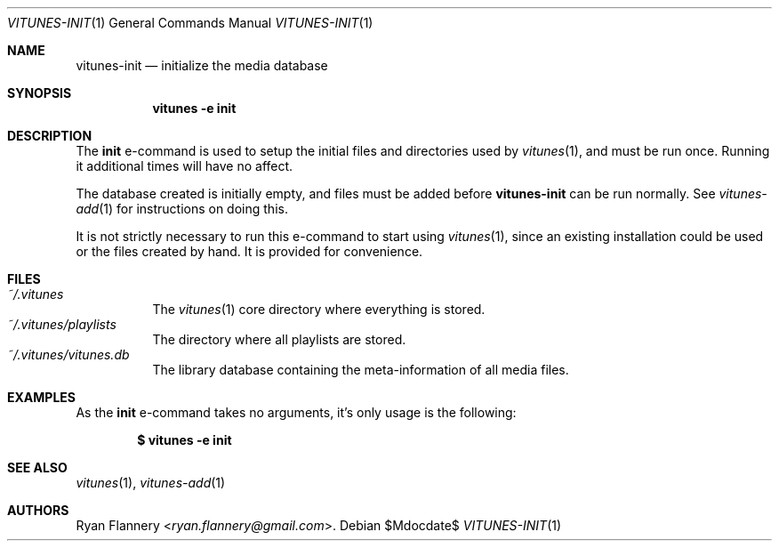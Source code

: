 .\" Copyright (c) 2012 Ryan Flannery <ryan.flannery@gmail.com>
.\"
.\" Permission to use, copy, modify, and distribute this software for any
.\" purpose with or without fee is hereby granted, provided that the above
.\" copyright notice and this permission notice appear in all copies.
.\"
.\" THE SOFTWARE IS PROVIDED "AS IS" AND THE AUTHOR DISCLAIMS ALL WARRANTIES
.\" WITH REGARD TO THIS SOFTWARE INCLUDING ALL IMPLIED WARRANTIES OF
.\" MERCHANTABILITY AND FITNESS. IN NO EVENT SHALL THE AUTHOR BE LIABLE FOR
.\" ANY SPECIAL, DIRECT, INDIRECT, OR CONSEQUENTIAL DAMAGES OR ANY DAMAGES
.\" WHATSOEVER RESULTING FROM LOSS OF USE, DATA OR PROFITS, WHETHER IN AN
.\" ACTION OF CONTRACT, NEGLIGENCE OR OTHER TORTIOUS ACTION, ARISING OUT OF
.\" OR IN CONNECTION WITH THE USE OR PERFORMANCE OF THIS SOFTWARE.
.\"
.Dd $Mdocdate$
.Dt VITUNES-INIT 1
.Os
.Sh NAME
.Nm vitunes-init
.Nd initialize the media database
.Sh SYNOPSIS
.Bk -words
.Nm vitunes -e init
.Ek
.Sh DESCRIPTION
The
.Ic init
e-command is used to setup the initial files and directories used by
.Xr vitunes 1 ,
and must be run once.
Running it additional times will have no affect.
.Pp
The database created is initially empty, and files must be added before
.Nm
can be run normally.
See
.Xr vitunes-add 1
for instructions on doing this.
.Pp
It is not strictly necessary to run this e-command to start using
.Xr vitunes 1 ,
since an existing installation could be used or the files created by hand.
It is provided for convenience.
.Sh FILES
.Bl -tag -width Ds -compact
.It Pa ~/.vitunes
The
.Xr vitunes 1
core directory where everything is stored.
.It Pa ~/.vitunes/playlists
The directory where all playlists are stored.
.It Pa ~/.vitunes/vitunes.db
The library database containing the meta-information of all media files.
.El
.Sh EXAMPLES
As the
.Ic init
e-command takes no arguments, it's only usage is the following:
.Pp
.Dl $ vitunes -e init
.Sh SEE ALSO
.Xr vitunes 1 ,
.Xr vitunes-add 1
.Sh AUTHORS
.An Ryan Flannery Aq Mt ryan.flannery@gmail.com .
